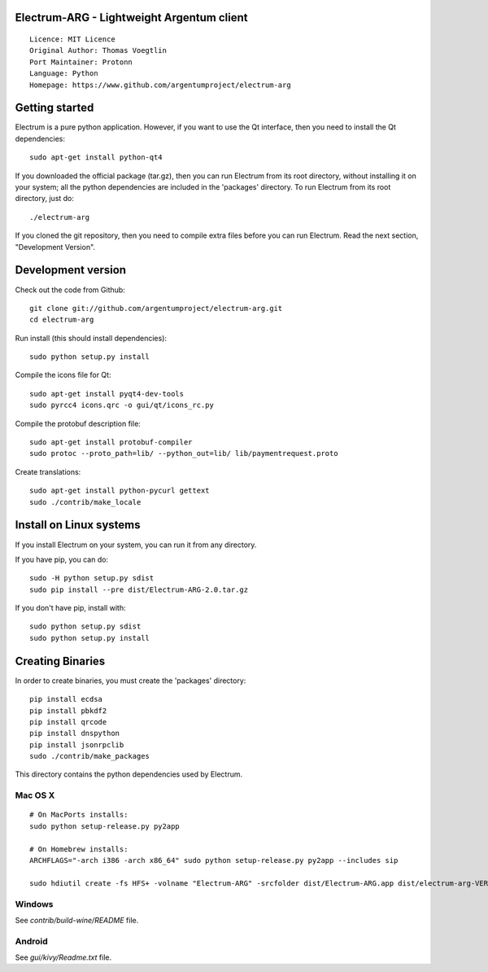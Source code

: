 Electrum-ARG - Lightweight Argentum client
==========================================

::

  Licence: MIT Licence
  Original Author: Thomas Voegtlin
  Port Maintainer: Protonn
  Language: Python
  Homepage: https://www.github.com/argentumproject/electrum-arg






Getting started
===============

Electrum is a pure python application. However, if you want to use the
Qt interface, then you need to install the Qt dependencies::

    sudo apt-get install python-qt4

If you downloaded the official package (tar.gz), then you can run
Electrum from its root directory, without installing it on your
system; all the python dependencies are included in the 'packages'
directory. To run Electrum from its root directory, just do::

    ./electrum-arg

If you cloned the git repository, then you need to compile extra files
before you can run Electrum. Read the next section, "Development
Version".



Development version
===================

Check out the code from Github::

    git clone git://github.com/argentumproject/electrum-arg.git
    cd electrum-arg

Run install (this should install dependencies)::

    sudo python setup.py install

Compile the icons file for Qt::

    sudo apt-get install pyqt4-dev-tools
    sudo pyrcc4 icons.qrc -o gui/qt/icons_rc.py

Compile the protobuf description file::

    sudo apt-get install protobuf-compiler
    sudo protoc --proto_path=lib/ --python_out=lib/ lib/paymentrequest.proto

Create translations::

    sudo apt-get install python-pycurl gettext
    sudo ./contrib/make_locale



Install on Linux systems
========================

If you install Electrum on your system, you can run it from any
directory.

If you have pip, you can do::

    sudo -H python setup.py sdist
    sudo pip install --pre dist/Electrum-ARG-2.0.tar.gz


If you don't have pip, install with::

    sudo python setup.py sdist
    sudo python setup.py install



Creating Binaries
=================


In order to create binaries, you must create the 'packages' directory::

    pip install ecdsa
    pip install pbkdf2
    pip install qrcode
    pip install dnspython
    pip install jsonrpclib
    sudo ./contrib/make_packages

This directory contains the python dependencies used by Electrum.

Mac OS X
--------

::

    # On MacPorts installs: 
    sudo python setup-release.py py2app
    
    # On Homebrew installs: 
    ARCHFLAGS="-arch i386 -arch x86_64" sudo python setup-release.py py2app --includes sip
    
    sudo hdiutil create -fs HFS+ -volname "Electrum-ARG" -srcfolder dist/Electrum-ARG.app dist/electrum-arg-VERSION-macosx.dmg

Windows
-------

See `contrib/build-wine/README` file.


Android
-------

See `gui/kivy/Readme.txt` file.
